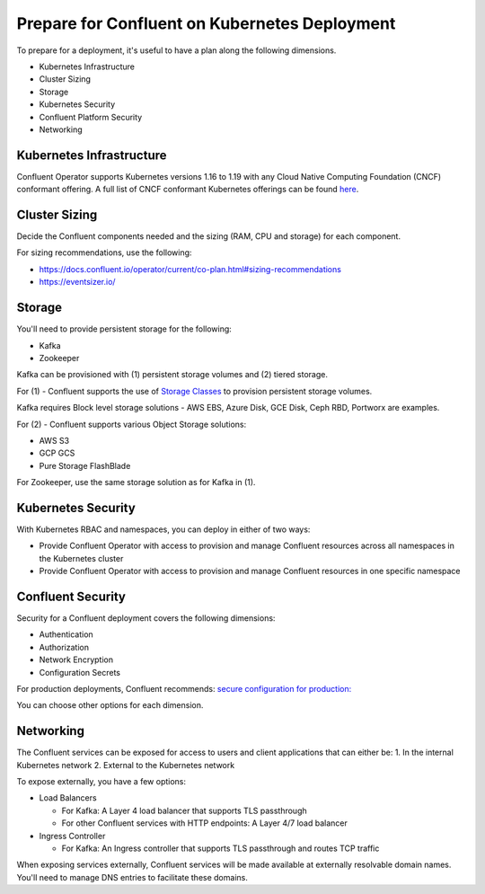 Prepare for Confluent on Kubernetes Deployment
==============================================

To prepare for a deployment, it's useful to have a plan along the following dimensions.

- Kubernetes Infrastructure
- Cluster Sizing
- Storage
- Kubernetes Security
- Confluent Platform Security
- Networking

=========================
Kubernetes Infrastructure
=========================

Confluent Operator supports Kubernetes versions 1.16 to 1.19 with any Cloud Native Computing Foundation (CNCF) conformant offering. 
A full list of CNCF conformant Kubernetes offerings can be found `here <https://docs.google.com/spreadsheets/d/1LxSqBzjOxfGx3cmtZ4EbB_BGCxT_wlxW_xgHVVa23es/edit#gid=0>`__.

==============
Cluster Sizing
==============

Decide the Confluent components needed and the sizing (RAM, CPU and storage) for each component.

For sizing recommendations, use the following:

- https://docs.confluent.io/operator/current/co-plan.html#sizing-recommendations
- https://eventsizer.io/

=======
Storage
=======

You'll need to provide persistent storage for the following:

- Kafka
- Zookeeper

Kafka can be provisioned with (1) persistent storage volumes and (2) tiered storage. 

For (1) - Confluent supports the use of `Storage Classes <https://kubernetes.io/docs/concepts/storage/dynamic-provisioning/>`__ to provision 
persistent storage volumes. 

Kafka requires Block level storage solutions - AWS EBS, Azure Disk, GCE Disk, Ceph RBD, Portworx are examples.

For (2) - Confluent supports various Object Storage solutions:

- AWS S3
- GCP GCS
- Pure Storage FlashBlade

For Zookeeper, use the same storage solution as for Kafka in (1).

===================
Kubernetes Security
===================

With Kubernetes RBAC and namespaces, you can deploy in either of two ways:

- Provide Confluent Operator with access to provision and manage Confluent resources across all namespaces in the Kubernetes cluster
- Provide Confluent Operator with access to provision and manage Confluent resources in one specific namespace

==================
Confluent Security
==================

Security for a Confluent deployment covers the following dimensions:

- Authentication
- Authorization
- Network Encryption
- Configuration Secrets

For production deployments, Confluent recommends: `secure configuration for production: <../production-secure-deploy>`_

You can choose other options for each dimension.

==========
Networking
==========

The Confluent services can be exposed for access to users and client applications that can either be:
1. In the internal Kubernetes network
2. External to the Kubernetes network

To expose externally, you have a few options:

- Load Balancers

  - For Kafka: A Layer 4 load balancer that supports TLS passthrough
  - For other Confluent services with HTTP endpoints: A Layer 4/7 load balancer

- Ingress Controller

  - For Kafka: An Ingress controller that supports TLS passthrough and routes TCP traffic

When exposing services externally, Confluent services will be made available at externally resolvable domain names. You'll need
to manage DNS entries to facilitate these domains.
